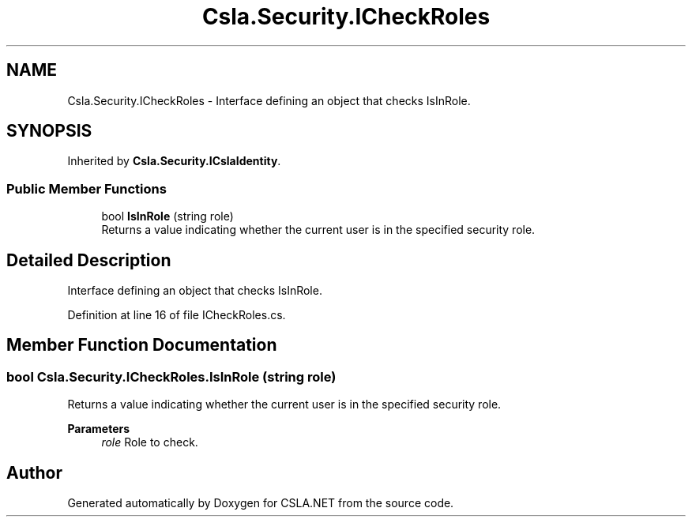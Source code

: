 .TH "Csla.Security.ICheckRoles" 3 "Thu Jul 22 2021" "Version 5.4.2" "CSLA.NET" \" -*- nroff -*-
.ad l
.nh
.SH NAME
Csla.Security.ICheckRoles \- Interface defining an object that checks IsInRole\&.  

.SH SYNOPSIS
.br
.PP
.PP
Inherited by \fBCsla\&.Security\&.ICslaIdentity\fP\&.
.SS "Public Member Functions"

.in +1c
.ti -1c
.RI "bool \fBIsInRole\fP (string role)"
.br
.RI "Returns a value indicating whether the current user is in the specified security role\&. "
.in -1c
.SH "Detailed Description"
.PP 
Interface defining an object that checks IsInRole\&. 


.PP
Definition at line 16 of file ICheckRoles\&.cs\&.
.SH "Member Function Documentation"
.PP 
.SS "bool Csla\&.Security\&.ICheckRoles\&.IsInRole (string role)"

.PP
Returns a value indicating whether the current user is in the specified security role\&. 
.PP
\fBParameters\fP
.RS 4
\fIrole\fP Role to check\&. 
.RE
.PP


.SH "Author"
.PP 
Generated automatically by Doxygen for CSLA\&.NET from the source code\&.
